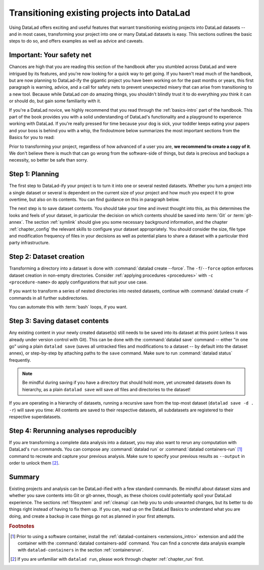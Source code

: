 .. _dataladdening:

Transitioning existing projects into DataLad
--------------------------------------------

Using DataLad offers exciting and useful features that warrant transitioning existing projects into DataLad datasets -- and in most cases, transforming your project into one or many DataLad datasets is easy.
This sections outlines the basic steps to do so, and offers examples as well as advice and caveats.

Important: Your safety net
^^^^^^^^^^^^^^^^^^^^^^^^^^

Chances are high that you are reading this section of the handbook after you stumbled across DataLad and were intrigued by its features, and you're now looking for a quick way to get going.
If you haven't read much of the handbook, but are now planning to DataLad-ify the gigantic project you have been working on for the past months or years, this first paragraph is warning, advice, and a call for safety nets to prevent unexpected misery that can arise from transitioning to a new tool.
Because while DataLad *can* do amazing things, you shouldn't blindly trust it to do everything *you* think it can or should do, but gain some familiarity with it.

If you're a DataLad novice, we highly recommend that you read through the :ref:`basics-intro` part of the handbook.
This part of the book provides you with a solid understanding of DataLad's functionality and a playground to experience working with DataLad.
If you're really pressed for time because your dog is sick, your toddler keeps eating your papers and your boss is behind you with a whip, the findoutmore below summarizes the most important sections from the Basics for you to read:

.. findoutmore:: The Basics for the impatient

   To get a general idea about DataLad, please read sections :ref:`philo` and :ref:`executive_summary` from the introduction (reading time: 15 min).

   To gain a good understanding of some important parts of DataLad, please read chapter :ref:`chapter_datasets`, :ref:`chapter_run`, and :ref:`chapter_gitannex` (reading time: 60 minutes).

   To become confident in using DataLad, sections :ref:`help`, :ref:`filesystem` can be very useful. Depending on your aim, :ref:`chapter_collaboration` (for collaborative workflows), :ref:`chapter_thirdparty` (for data sharing), or :ref:`chapter_yoda` (for data analysis) may contain the relevant background for you.

Prior to transforming your project, regardless of how advanced of a user you are, **we recommend to create a copy of it**.
We don't believe there is much that can go wrong from the software-side of things, but data is precious and backups a necessity, so better be safe than sorry.

Step 1: Planning
^^^^^^^^^^^^^^^^

The first step to DataLad-ify your project is to turn it into one or several nested datasets.
Whether you turn a project into a single dataset or several is dependent on the current size of your project and how much you expect it to grow overtime, but also on its contents.
You can find guidance on this in paragraph below.

The next step is to save dataset contents.
You should take your time and invest thought into this, as this determines the looks and feels of your dataset, in particular the decision on which contents should be saved into :term:`Git` or :term:`git-annex`.
The section :ref:`symlink` should give you some necessary background information, and the chapter :ref:`chapter_config` the relevant skills to configure your dataset appropriately.
You should consider the size, file type and modification frequency of files in your decisions as well as potential plans to share a dataset with a particular third party infrastructure.

Step 2: Dataset creation
^^^^^^^^^^^^^^^^^^^^^^^^

Transforming a directory into a dataset is done with :command:`datalad create --force`.
The ``-f``/``--force`` option enforces dataset creation in non-empty directories.
Consider :ref:`applying procedures <procedures>` with ``-c <procedure-name>`` do apply configurations that suit your use case.

.. findoutmore:: What if my directory is already a Git repository?

   If you want to transform a Git repository to a DataLad dataset, a :command:`datalad create -f` is the way to go, too, and completely safe.
   Your Git history will stay intact and will not be tempered with.

If you want to transform a series of nested directories into nested datasets, continue with :command:`datalad create -f` commands in all further subdirectories.

.. findoutmore:: One or many datasets?

   In deciding how many datasets you need, try to follow the benchmarks in chapter :ref:`chapter_gobig` and the yoda principles in section :ref:`yoda`.
   Two simple questions can help you make a decision:

   #. Do you have independently reusable components in your directory, for example data from several studies, or data and code/results? If yes, make each individual component a dataset.
   #. How large is each individual component? If it exceeds 100k files, split it up into smaller datasets. The decision on where to place subdataset boundaries can be guided by the existing directory structure or by common access patterns, for example based on data type (raw, processed, ...) or subject association. One straightforward organization may be a top-level superdataset and subject-specific subdatasets, mimicking the structure chosen in the use case :ref:`usecase_HCP_dataset`.

You can automate this with :term:`bash` loops, if you want.

.. findoutmore:: Example bash loops

   Consider a directory structure that follows a naming standard such as `BIDS <https://bids.neuroimaging.io/>`_::

      # create a mock-directory structure:
      $ mkdir -p study/sub-0{1,2,3,4,5}/{anat,func}
      $ tree study
      study
        ├── sub-01
        │   ├── anat
        │   └── func
        ├── sub-02
        │   ├── anat
        │   └── func
        ├── sub-03
        │   ├── anat
        │   └── func
        ├── sub-04
        │   ├── anat
        │   └── func
        └── sub-05
            ├── anat
            └── func

   Consider further that you have transformed the toplevel ``study`` directory into a dataset and now want to transform all ``sub-*`` directories into further subdatasets, registered in ``study``.
   Here is a line that would do this for the example above::

      $ for dir in study/sub-0{1,2,3,4,5}; do datalad -C $dir create --force; done

Step 3: Saving dataset contents
^^^^^^^^^^^^^^^^^^^^^^^^^^^^^^^

Any existing content in your newly created dataset(s) still needs to be saved into its dataset at this point (unless it was already under version control with Git).
This can be done with the :command:`datalad save` command -- either "in one go" using a plain ``datalad save`` (saves all untracked files and modifications to a dataset -- by default into the dataset annex), or step-by-step by attaching paths to the ``save`` command.
Make sure to run :command:`datalad status` frequently.

.. findoutmore:: Save things to Git or to git-annex?

   By default, all dataset contents are saved into :term:`git-annex`.
   Depending on your data and use case, this may or may not be useful for all files.
   Here are a few things to keep in mind:

   - large files, in particular binary files should almost always go into :term:`git-annex`. If you have pure data dataset made up of large files, put it into the dataset annex.
   - small files, especially if they are text files and undergo frequent modifications (e.g., code, manuscripts, notes) are best put under version control by :term:`Git`.
   - If you plan to publish a dataset to a repository hosting site without annex support such as :term:`GitHub` or :term:`GitLab`, and do not intend to set up third party storage for annexed contents, be aware that only contents placed in Git will be available to others after cloning your repository. At the same time, be mindful of file size limits the services impose. The largest file size GitHub allows is 100MB -- a dataset with files exceeding 100MB in size in Git will be rejected by GitHub. :term:`Gin` is an alternative hosting service with annex support.

   You can find guidance on how to create configurations for your dataset (which need to be in place and save prior to saving contents!) in the chapter :ref:`chapter_config`, in particular section :ref:`config2`.

.. note::

   Be mindful during saving if you have a directory that should hold more, yet uncreated datasets down its hierarchy, as a plain ``datalad save`` will save *all* files and directories to the dataset!

If you are operating in a hierarchy of datasets, running a recursive save from the top-most dataset (``datalad save -d . -r``) will save you time: All contents are saved to their respective datasets, all subdatasets are registered to their respective superdatasets.


Step 4: Rerunning analyses reproducibly
^^^^^^^^^^^^^^^^^^^^^^^^^^^^^^^^^^^^^^^

If you are transforming a complete data analysis into a dataset, you may also want to rerun any computation with DataLad's ``run`` commands.
You can compose any :command:`datalad run` or :command:`datalad containers-run` [#f1]_ command to recreate and capture your previous analysis.
Make sure to specify your previous results as ``--output`` in order to unlock them [#f2]_.

Summary
^^^^^^^

Existing projects and analysis can be DataLad-ified with a few standard commands.
Be mindful about dataset sizes and whether you save contents into Git or git-annex, though, as these choices could potentially spoil your DataLad experience.
The sections :ref:`filesystem` and :ref:`cleanup` can help you to undo unwanted changes, but its better to do things right instead of having to fix them up.
If you can, read up on the DataLad Basics to understand what you are doing, and create a backup in case things go not as planned in your first attempts.

.. rubric:: Footnotes

.. [#f1] Prior to using a software container, install the :ref:`datalad-containers <extensions_intro>` extension and add the container with the :command:`datalad containers-add` command. You can find a concrete data analysis example with ``datalad-containers`` in the section :ref:`containersrun`.

.. [#f2] If you are unfamiliar with ``datalad run``, please work through chapter :ref:`chapter_run` first.